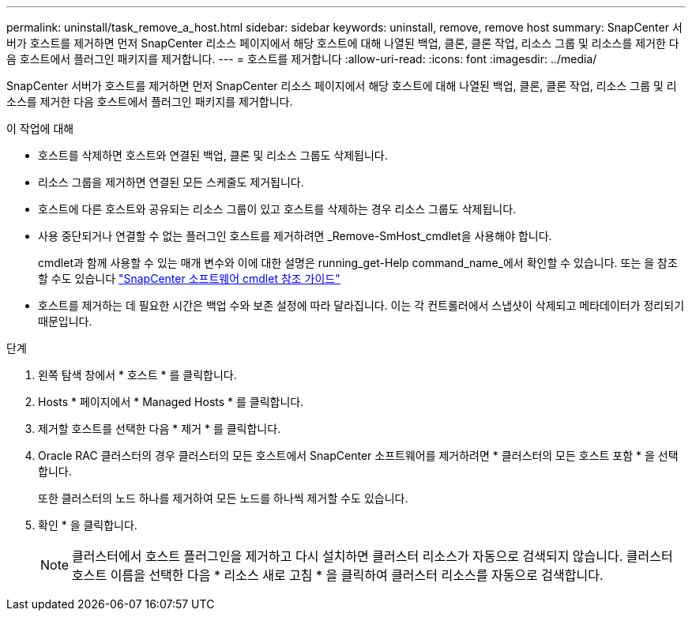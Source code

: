 ---
permalink: uninstall/task_remove_a_host.html 
sidebar: sidebar 
keywords: uninstall, remove, remove host 
summary: SnapCenter 서버가 호스트를 제거하면 먼저 SnapCenter 리소스 페이지에서 해당 호스트에 대해 나열된 백업, 클론, 클론 작업, 리소스 그룹 및 리소스를 제거한 다음 호스트에서 플러그인 패키지를 제거합니다. 
---
= 호스트를 제거합니다
:allow-uri-read: 
:icons: font
:imagesdir: ../media/


[role="lead"]
SnapCenter 서버가 호스트를 제거하면 먼저 SnapCenter 리소스 페이지에서 해당 호스트에 대해 나열된 백업, 클론, 클론 작업, 리소스 그룹 및 리소스를 제거한 다음 호스트에서 플러그인 패키지를 제거합니다.

.이 작업에 대해
* 호스트를 삭제하면 호스트와 연결된 백업, 클론 및 리소스 그룹도 삭제됩니다.
* 리소스 그룹을 제거하면 연결된 모든 스케줄도 제거됩니다.
* 호스트에 다른 호스트와 공유되는 리소스 그룹이 있고 호스트를 삭제하는 경우 리소스 그룹도 삭제됩니다.
* 사용 중단되거나 연결할 수 없는 플러그인 호스트를 제거하려면 _Remove-SmHost_cmdlet을 사용해야 합니다.
+
cmdlet과 함께 사용할 수 있는 매개 변수와 이에 대한 설명은 running_get-Help command_name_에서 확인할 수 있습니다. 또는 을 참조할 수도 있습니다 https://docs.netapp.com/us-en/snapcenter-cmdlets-50/index.html["SnapCenter 소프트웨어 cmdlet 참조 가이드"^]

* 호스트를 제거하는 데 필요한 시간은 백업 수와 보존 설정에 따라 달라집니다. 이는 각 컨트롤러에서 스냅샷이 삭제되고 메타데이터가 정리되기 때문입니다.


.단계
. 왼쪽 탐색 창에서 * 호스트 * 를 클릭합니다.
. Hosts * 페이지에서 * Managed Hosts * 를 클릭합니다.
. 제거할 호스트를 선택한 다음 * 제거 * 를 클릭합니다.
. Oracle RAC 클러스터의 경우 클러스터의 모든 호스트에서 SnapCenter 소프트웨어를 제거하려면 * 클러스터의 모든 호스트 포함 * 을 선택합니다.
+
또한 클러스터의 노드 하나를 제거하여 모든 노드를 하나씩 제거할 수도 있습니다.

. 확인 * 을 클릭합니다.
+

NOTE: 클러스터에서 호스트 플러그인을 제거하고 다시 설치하면 클러스터 리소스가 자동으로 검색되지 않습니다. 클러스터 호스트 이름을 선택한 다음 * 리소스 새로 고침 * 을 클릭하여 클러스터 리소스를 자동으로 검색합니다.


